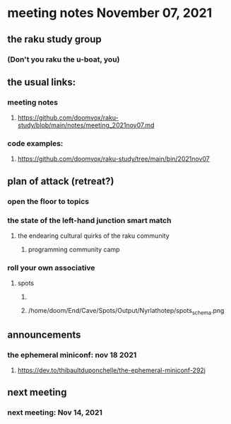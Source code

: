 * meeting notes November 07, 2021                                      
** the raku study group
*** (Don't you raku the u-boat, you)
** the usual links:
*** meeting notes
**** https://github.com/doomvox/raku-study/blob/main/notes/meeting_2021nov07.md
*** code examples:
**** https://github.com/doomvox/raku-study/tree/main/bin/2021nov07

** plan of attack (retreat?)
*** open the floor to topics
*** the state of the left-hand junction smart match
**** the endearing cultural quirks of the raku community
***** programming community camp
*** roll your own associative
**** spots
***** 
***** /home/doom/End/Cave/Spots/Output/Nyrlathotep/spots_schema.png
** announcements
*** the ephemeral miniconf: nov 18 2021
**** https://dev.to/thibaultduponchelle/the-ephemeral-miniconf-292j
** next meeting
*** next meeting: Nov 14, 2021
